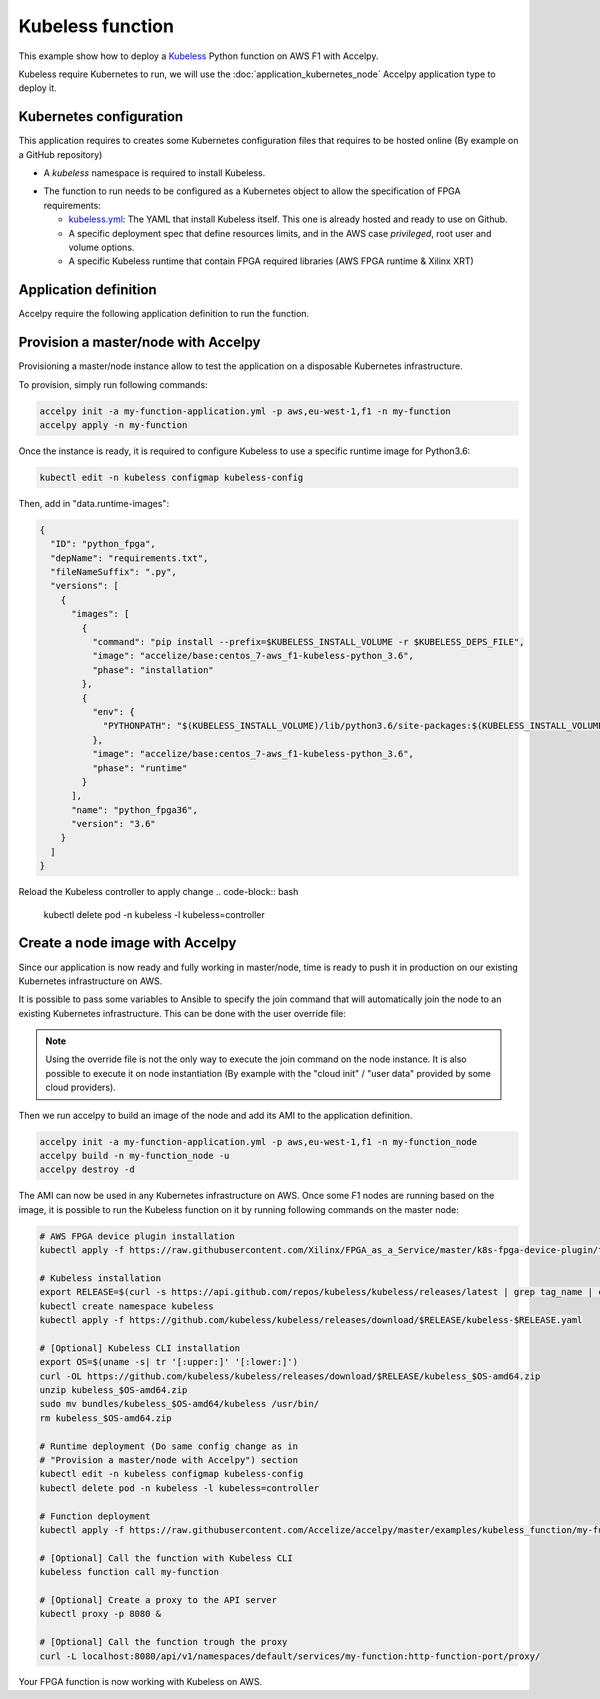 Kubeless function
=================

This example show how to deploy a `Kubeless <https://kubeless.io>`_ Python
function on AWS F1 with Accelpy.

Kubeless require Kubernetes to run, we will use the
:doc:`application_kubernetes_node` Accelpy application type to deploy it.

Kubernetes configuration
------------------------

This application requires to creates some Kubernetes configuration files that
requires to be hosted online (By example on a GitHub repository)

* A `kubeless` namespace is required to install Kubeless.

.. code-block:: yaml
    :caption: kubeless-namespace.yml

    ---
    kind: Namespace
    apiVersion: v1
    metadata:
      name: kubeless
      labels:
        name: kubeless

* The function to run needs to be configured as a Kubernetes object to allow
  the specification of FPGA requirements:

  * `kubeless.yml <https://github.com/kubeless/kubeless/releases>`_: The YAML
    that install Kubeless itself. This one is already hosted and ready to use on
    Github.
  * A specific deployment spec that define resources limits, and in the AWS case
    `privileged`, root user and volume options.
  * A specific Kubeless runtime that contain FPGA required libraries (AWS FPGA
    runtime & Xilinx XRT)

.. code-block:: yaml
    :caption: my-function.yml

    ---
    apiVersion: kubeless.io/v1beta1
    kind: Function
    metadata:
      name: my-function
      namespace: default
      label:
        function: my-function
    spec:
      # We require a custom runtime to handle additional FPGA libraries
      runtime: python_fpga3.6
      handler: my-function.list
      deployment:
        spec:
          template:
            spec:
              # This part handles FPGA container requirements
              containers:
                # Define FPGA resource limits
                - resources:
                    limits:
                      xilinx.com/fpga-xilinx_aws-vu9p-f1-04261818_dynamic_5_0-0: 1
                # Add Extra AWS F1 requirements
                  securityContext:
                    privileged: true
                    runAsUser: 0
                    runAsGroup: 0
                  volumeMounts:
                    - name: sys
                      mountPath: /sys
              volumes:
              - name: sys
                hostPath:
                  path: /sys
      function-content-type: text
      # Here is the code of the Python function to run
      function: |
        def list(event, context):
            from subprocess import run, PIPE, STDOUT
            return run(['/opt/xilinx/xrt/bin/awssak', 'list'],
                       stderr=STDOUT, stdout=PIPE, universal_newlines=True).stdout


Application definition
----------------------

Accelpy require the following application definition to run the function.

.. code-block:: yaml
    :caption: my-function-application.yml

    ---
    application:
      product_id: my-function
      type: kubernetes_node
      version: 1.0.0

    firewall_rules:
      # We need to allow access to the Kubernetes node in the AWS security group
      # For this example, we will simply enable all NodePort ports.
      - start_port: 30000
        end_port: 32767
        protocol: tcp
        direction: ingress

    fpga:
      # AGFI that correspond to the FPGA image of the function
      image: agfi-071909cc191313a51
      count: 1

    package:
      # Previously defined Kubernetes configuration YAML
      # The order is important: namespace, Kubeless
      - type: kubernetes_yaml
        name: https://raw.githubusercontent.com/Accelize/accelpy/master/examples/kubeless_function/kubeless-namespace.yml
      - type: kubernetes_yaml
        name: https://github.com/kubeless/kubeless/releases/download/v1.0.4/kubeless-v1.0.4.yaml
      # Note: We can't add the function yaml here, Kubeless requires
      #       configuration first


Provision a master/node with Accelpy
------------------------------------

Provisioning a master/node instance allow to test the application on a
disposable Kubernetes infrastructure.

To provision, simply run following commands:

.. code-block:: bash

    accelpy init -a my-function-application.yml -p aws,eu-west-1,f1 -n my-function
    accelpy apply -n my-function

Once the instance is ready, it is required to configure Kubeless to use a
specific runtime image for Python3.6:

.. code-block:: bash

    kubectl edit -n kubeless configmap kubeless-config

Then, add in "data.runtime-images":

.. code-block:: json

    {
      "ID": "python_fpga",
      "depName": "requirements.txt",
      "fileNameSuffix": ".py",
      "versions": [
        {
          "images": [
            {
              "command": "pip install --prefix=$KUBELESS_INSTALL_VOLUME -r $KUBELESS_DEPS_FILE",
              "image": "accelize/base:centos_7-aws_f1-kubeless-python_3.6",
              "phase": "installation"
            },
            {
              "env": {
                "PYTHONPATH": "$(KUBELESS_INSTALL_VOLUME)/lib/python3.6/site-packages:$(KUBELESS_INSTALL_VOLUME)"
              },
              "image": "accelize/base:centos_7-aws_f1-kubeless-python_3.6",
              "phase": "runtime"
            }
          ],
          "name": "python_fpga36",
          "version": "3.6"
        }
      ]
    }

Reload the Kubeless controller to apply change
.. code-block:: bash

    kubectl delete pod -n kubeless -l kubeless=controller

Create a node image with Accelpy
--------------------------------

Since our application is now ready and fully working in master/node, time is
ready to push it in production on our existing Kubernetes infrastructure on AWS.

It is possible to pass some variables to Ansible to specify the join
command that will automatically join the node to an existing Kubernetes
infrastructure. This can be done with the user override file:

.. code-block:: yaml
    :caption: ~/.accelize/common.user_override.yml

    ---
    # Add join command from your master, you can get it with kubeadm
    # command: "kubeadm token create --print-join-command"
    kubernetes_join_command: join command

.. note:: Using the override file is not the only way to execute the join
          command on the node instance. It is also possible to execute it on
          node instantiation (By example with the "cloud init" / "user data"
          provided by some cloud providers).

Then we run accelpy to build an image of the node and add its AMI to the
application definition.

.. code-block:: bash

    accelpy init -a my-function-application.yml -p aws,eu-west-1,f1 -n my-function_node
    accelpy build -n my-function_node -u
    accelpy destroy -d

The AMI can now be used in any Kubernetes infrastructure on AWS.
Once some F1 nodes are running based on the image, it is possible to run the
Kubeless function on it by running following commands on the master node:

.. code-block:: bash

    # AWS FPGA device plugin installation
    kubectl apply -f https://raw.githubusercontent.com/Xilinx/FPGA_as_a_Service/master/k8s-fpga-device-plugin/trunk/aws/aws-fpga-device-plugin.yaml

    # Kubeless installation
    export RELEASE=$(curl -s https://api.github.com/repos/kubeless/kubeless/releases/latest | grep tag_name | cut -d '"' -f 4)
    kubectl create namespace kubeless
    kubectl apply -f https://github.com/kubeless/kubeless/releases/download/$RELEASE/kubeless-$RELEASE.yaml

    # [Optional] Kubeless CLI installation
    export OS=$(uname -s| tr '[:upper:]' '[:lower:]')
    curl -OL https://github.com/kubeless/kubeless/releases/download/$RELEASE/kubeless_$OS-amd64.zip
    unzip kubeless_$OS-amd64.zip
    sudo mv bundles/kubeless_$OS-amd64/kubeless /usr/bin/
    rm kubeless_$OS-amd64.zip

    # Runtime deployment (Do same config change as in
    # "Provision a master/node with Accelpy") section
    kubectl edit -n kubeless configmap kubeless-config
    kubectl delete pod -n kubeless -l kubeless=controller

    # Function deployment
    kubectl apply -f https://raw.githubusercontent.com/Accelize/accelpy/master/examples/kubeless_function/my-function.yml

    # [Optional] Call the function with Kubeless CLI
    kubeless function call my-function

    # [Optional] Create a proxy to the API server
    kubectl proxy -p 8080 &

    # [Optional] Call the function trough the proxy
    curl -L localhost:8080/api/v1/namespaces/default/services/my-function:http-function-port/proxy/

Your FPGA function is now working with Kubeless on AWS.
